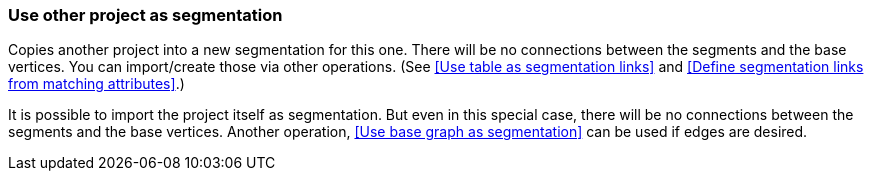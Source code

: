 ### Use other project as segmentation

Copies another project into a new segmentation for this one. There will be no
connections between the segments and the base vertices. You can import/create those via
other operations. (See <<Use table as segmentation links>> and
<<Define segmentation links from matching attributes>>.)

It is possible to import the project itself as segmentation. But even in this
special case, there will be no connections between the segments and the base vertices.
Another operation, <<Use base graph as segmentation>> can be used if edges are desired.
